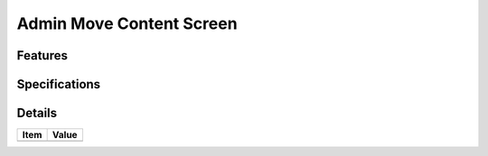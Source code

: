 =========================
Admin Move Content Screen
=========================

Features
========


Specifications
===============


Details
=======

=====================   =================================
Item                    Value
=====================   =================================
=====================   =================================
